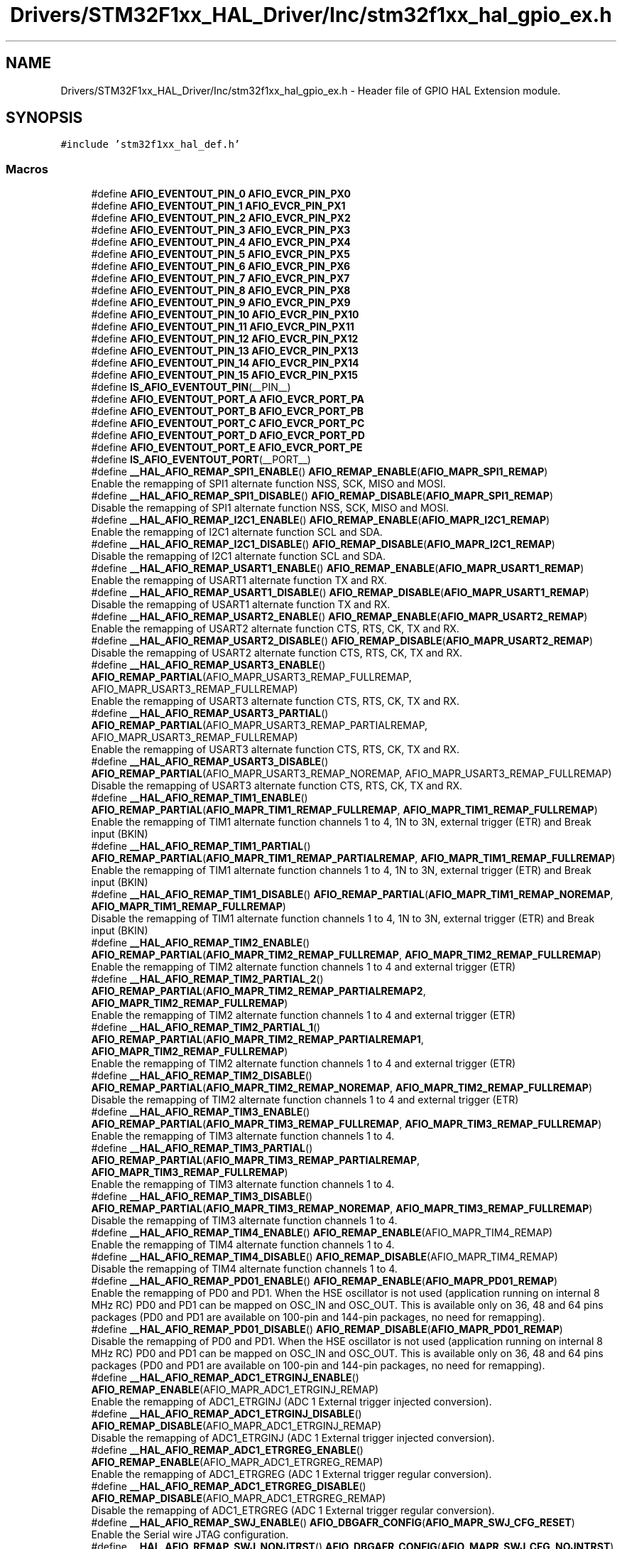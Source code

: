 .TH "Drivers/STM32F1xx_HAL_Driver/Inc/stm32f1xx_hal_gpio_ex.h" 3 "Thu Oct 29 2020" "lcd_display" \" -*- nroff -*-
.ad l
.nh
.SH NAME
Drivers/STM32F1xx_HAL_Driver/Inc/stm32f1xx_hal_gpio_ex.h \- Header file of GPIO HAL Extension module\&.  

.SH SYNOPSIS
.br
.PP
\fC#include 'stm32f1xx_hal_def\&.h'\fP
.br

.SS "Macros"

.in +1c
.ti -1c
.RI "#define \fBAFIO_EVENTOUT_PIN_0\fP   \fBAFIO_EVCR_PIN_PX0\fP"
.br
.ti -1c
.RI "#define \fBAFIO_EVENTOUT_PIN_1\fP   \fBAFIO_EVCR_PIN_PX1\fP"
.br
.ti -1c
.RI "#define \fBAFIO_EVENTOUT_PIN_2\fP   \fBAFIO_EVCR_PIN_PX2\fP"
.br
.ti -1c
.RI "#define \fBAFIO_EVENTOUT_PIN_3\fP   \fBAFIO_EVCR_PIN_PX3\fP"
.br
.ti -1c
.RI "#define \fBAFIO_EVENTOUT_PIN_4\fP   \fBAFIO_EVCR_PIN_PX4\fP"
.br
.ti -1c
.RI "#define \fBAFIO_EVENTOUT_PIN_5\fP   \fBAFIO_EVCR_PIN_PX5\fP"
.br
.ti -1c
.RI "#define \fBAFIO_EVENTOUT_PIN_6\fP   \fBAFIO_EVCR_PIN_PX6\fP"
.br
.ti -1c
.RI "#define \fBAFIO_EVENTOUT_PIN_7\fP   \fBAFIO_EVCR_PIN_PX7\fP"
.br
.ti -1c
.RI "#define \fBAFIO_EVENTOUT_PIN_8\fP   \fBAFIO_EVCR_PIN_PX8\fP"
.br
.ti -1c
.RI "#define \fBAFIO_EVENTOUT_PIN_9\fP   \fBAFIO_EVCR_PIN_PX9\fP"
.br
.ti -1c
.RI "#define \fBAFIO_EVENTOUT_PIN_10\fP   \fBAFIO_EVCR_PIN_PX10\fP"
.br
.ti -1c
.RI "#define \fBAFIO_EVENTOUT_PIN_11\fP   \fBAFIO_EVCR_PIN_PX11\fP"
.br
.ti -1c
.RI "#define \fBAFIO_EVENTOUT_PIN_12\fP   \fBAFIO_EVCR_PIN_PX12\fP"
.br
.ti -1c
.RI "#define \fBAFIO_EVENTOUT_PIN_13\fP   \fBAFIO_EVCR_PIN_PX13\fP"
.br
.ti -1c
.RI "#define \fBAFIO_EVENTOUT_PIN_14\fP   \fBAFIO_EVCR_PIN_PX14\fP"
.br
.ti -1c
.RI "#define \fBAFIO_EVENTOUT_PIN_15\fP   \fBAFIO_EVCR_PIN_PX15\fP"
.br
.ti -1c
.RI "#define \fBIS_AFIO_EVENTOUT_PIN\fP(__PIN__)"
.br
.ti -1c
.RI "#define \fBAFIO_EVENTOUT_PORT_A\fP   \fBAFIO_EVCR_PORT_PA\fP"
.br
.ti -1c
.RI "#define \fBAFIO_EVENTOUT_PORT_B\fP   \fBAFIO_EVCR_PORT_PB\fP"
.br
.ti -1c
.RI "#define \fBAFIO_EVENTOUT_PORT_C\fP   \fBAFIO_EVCR_PORT_PC\fP"
.br
.ti -1c
.RI "#define \fBAFIO_EVENTOUT_PORT_D\fP   \fBAFIO_EVCR_PORT_PD\fP"
.br
.ti -1c
.RI "#define \fBAFIO_EVENTOUT_PORT_E\fP   \fBAFIO_EVCR_PORT_PE\fP"
.br
.ti -1c
.RI "#define \fBIS_AFIO_EVENTOUT_PORT\fP(__PORT__)"
.br
.ti -1c
.RI "#define \fB__HAL_AFIO_REMAP_SPI1_ENABLE\fP()   \fBAFIO_REMAP_ENABLE\fP(\fBAFIO_MAPR_SPI1_REMAP\fP)"
.br
.RI "Enable the remapping of SPI1 alternate function NSS, SCK, MISO and MOSI\&. "
.ti -1c
.RI "#define \fB__HAL_AFIO_REMAP_SPI1_DISABLE\fP()   \fBAFIO_REMAP_DISABLE\fP(\fBAFIO_MAPR_SPI1_REMAP\fP)"
.br
.RI "Disable the remapping of SPI1 alternate function NSS, SCK, MISO and MOSI\&. "
.ti -1c
.RI "#define \fB__HAL_AFIO_REMAP_I2C1_ENABLE\fP()   \fBAFIO_REMAP_ENABLE\fP(\fBAFIO_MAPR_I2C1_REMAP\fP)"
.br
.RI "Enable the remapping of I2C1 alternate function SCL and SDA\&. "
.ti -1c
.RI "#define \fB__HAL_AFIO_REMAP_I2C1_DISABLE\fP()   \fBAFIO_REMAP_DISABLE\fP(\fBAFIO_MAPR_I2C1_REMAP\fP)"
.br
.RI "Disable the remapping of I2C1 alternate function SCL and SDA\&. "
.ti -1c
.RI "#define \fB__HAL_AFIO_REMAP_USART1_ENABLE\fP()   \fBAFIO_REMAP_ENABLE\fP(\fBAFIO_MAPR_USART1_REMAP\fP)"
.br
.RI "Enable the remapping of USART1 alternate function TX and RX\&. "
.ti -1c
.RI "#define \fB__HAL_AFIO_REMAP_USART1_DISABLE\fP()   \fBAFIO_REMAP_DISABLE\fP(\fBAFIO_MAPR_USART1_REMAP\fP)"
.br
.RI "Disable the remapping of USART1 alternate function TX and RX\&. "
.ti -1c
.RI "#define \fB__HAL_AFIO_REMAP_USART2_ENABLE\fP()   \fBAFIO_REMAP_ENABLE\fP(\fBAFIO_MAPR_USART2_REMAP\fP)"
.br
.RI "Enable the remapping of USART2 alternate function CTS, RTS, CK, TX and RX\&. "
.ti -1c
.RI "#define \fB__HAL_AFIO_REMAP_USART2_DISABLE\fP()   \fBAFIO_REMAP_DISABLE\fP(\fBAFIO_MAPR_USART2_REMAP\fP)"
.br
.RI "Disable the remapping of USART2 alternate function CTS, RTS, CK, TX and RX\&. "
.ti -1c
.RI "#define \fB__HAL_AFIO_REMAP_USART3_ENABLE\fP()   \fBAFIO_REMAP_PARTIAL\fP(AFIO_MAPR_USART3_REMAP_FULLREMAP, AFIO_MAPR_USART3_REMAP_FULLREMAP)"
.br
.RI "Enable the remapping of USART3 alternate function CTS, RTS, CK, TX and RX\&. "
.ti -1c
.RI "#define \fB__HAL_AFIO_REMAP_USART3_PARTIAL\fP()   \fBAFIO_REMAP_PARTIAL\fP(AFIO_MAPR_USART3_REMAP_PARTIALREMAP, AFIO_MAPR_USART3_REMAP_FULLREMAP)"
.br
.RI "Enable the remapping of USART3 alternate function CTS, RTS, CK, TX and RX\&. "
.ti -1c
.RI "#define \fB__HAL_AFIO_REMAP_USART3_DISABLE\fP()   \fBAFIO_REMAP_PARTIAL\fP(AFIO_MAPR_USART3_REMAP_NOREMAP, AFIO_MAPR_USART3_REMAP_FULLREMAP)"
.br
.RI "Disable the remapping of USART3 alternate function CTS, RTS, CK, TX and RX\&. "
.ti -1c
.RI "#define \fB__HAL_AFIO_REMAP_TIM1_ENABLE\fP()   \fBAFIO_REMAP_PARTIAL\fP(\fBAFIO_MAPR_TIM1_REMAP_FULLREMAP\fP, \fBAFIO_MAPR_TIM1_REMAP_FULLREMAP\fP)"
.br
.RI "Enable the remapping of TIM1 alternate function channels 1 to 4, 1N to 3N, external trigger (ETR) and Break input (BKIN) "
.ti -1c
.RI "#define \fB__HAL_AFIO_REMAP_TIM1_PARTIAL\fP()   \fBAFIO_REMAP_PARTIAL\fP(\fBAFIO_MAPR_TIM1_REMAP_PARTIALREMAP\fP, \fBAFIO_MAPR_TIM1_REMAP_FULLREMAP\fP)"
.br
.RI "Enable the remapping of TIM1 alternate function channels 1 to 4, 1N to 3N, external trigger (ETR) and Break input (BKIN) "
.ti -1c
.RI "#define \fB__HAL_AFIO_REMAP_TIM1_DISABLE\fP()   \fBAFIO_REMAP_PARTIAL\fP(\fBAFIO_MAPR_TIM1_REMAP_NOREMAP\fP, \fBAFIO_MAPR_TIM1_REMAP_FULLREMAP\fP)"
.br
.RI "Disable the remapping of TIM1 alternate function channels 1 to 4, 1N to 3N, external trigger (ETR) and Break input (BKIN) "
.ti -1c
.RI "#define \fB__HAL_AFIO_REMAP_TIM2_ENABLE\fP()   \fBAFIO_REMAP_PARTIAL\fP(\fBAFIO_MAPR_TIM2_REMAP_FULLREMAP\fP, \fBAFIO_MAPR_TIM2_REMAP_FULLREMAP\fP)"
.br
.RI "Enable the remapping of TIM2 alternate function channels 1 to 4 and external trigger (ETR) "
.ti -1c
.RI "#define \fB__HAL_AFIO_REMAP_TIM2_PARTIAL_2\fP()   \fBAFIO_REMAP_PARTIAL\fP(\fBAFIO_MAPR_TIM2_REMAP_PARTIALREMAP2\fP, \fBAFIO_MAPR_TIM2_REMAP_FULLREMAP\fP)"
.br
.RI "Enable the remapping of TIM2 alternate function channels 1 to 4 and external trigger (ETR) "
.ti -1c
.RI "#define \fB__HAL_AFIO_REMAP_TIM2_PARTIAL_1\fP()   \fBAFIO_REMAP_PARTIAL\fP(\fBAFIO_MAPR_TIM2_REMAP_PARTIALREMAP1\fP, \fBAFIO_MAPR_TIM2_REMAP_FULLREMAP\fP)"
.br
.RI "Enable the remapping of TIM2 alternate function channels 1 to 4 and external trigger (ETR) "
.ti -1c
.RI "#define \fB__HAL_AFIO_REMAP_TIM2_DISABLE\fP()   \fBAFIO_REMAP_PARTIAL\fP(\fBAFIO_MAPR_TIM2_REMAP_NOREMAP\fP, \fBAFIO_MAPR_TIM2_REMAP_FULLREMAP\fP)"
.br
.RI "Disable the remapping of TIM2 alternate function channels 1 to 4 and external trigger (ETR) "
.ti -1c
.RI "#define \fB__HAL_AFIO_REMAP_TIM3_ENABLE\fP()   \fBAFIO_REMAP_PARTIAL\fP(\fBAFIO_MAPR_TIM3_REMAP_FULLREMAP\fP, \fBAFIO_MAPR_TIM3_REMAP_FULLREMAP\fP)"
.br
.RI "Enable the remapping of TIM3 alternate function channels 1 to 4\&. "
.ti -1c
.RI "#define \fB__HAL_AFIO_REMAP_TIM3_PARTIAL\fP()   \fBAFIO_REMAP_PARTIAL\fP(\fBAFIO_MAPR_TIM3_REMAP_PARTIALREMAP\fP, \fBAFIO_MAPR_TIM3_REMAP_FULLREMAP\fP)"
.br
.RI "Enable the remapping of TIM3 alternate function channels 1 to 4\&. "
.ti -1c
.RI "#define \fB__HAL_AFIO_REMAP_TIM3_DISABLE\fP()   \fBAFIO_REMAP_PARTIAL\fP(\fBAFIO_MAPR_TIM3_REMAP_NOREMAP\fP, \fBAFIO_MAPR_TIM3_REMAP_FULLREMAP\fP)"
.br
.RI "Disable the remapping of TIM3 alternate function channels 1 to 4\&. "
.ti -1c
.RI "#define \fB__HAL_AFIO_REMAP_TIM4_ENABLE\fP()   \fBAFIO_REMAP_ENABLE\fP(AFIO_MAPR_TIM4_REMAP)"
.br
.RI "Enable the remapping of TIM4 alternate function channels 1 to 4\&. "
.ti -1c
.RI "#define \fB__HAL_AFIO_REMAP_TIM4_DISABLE\fP()   \fBAFIO_REMAP_DISABLE\fP(AFIO_MAPR_TIM4_REMAP)"
.br
.RI "Disable the remapping of TIM4 alternate function channels 1 to 4\&. "
.ti -1c
.RI "#define \fB__HAL_AFIO_REMAP_PD01_ENABLE\fP()   \fBAFIO_REMAP_ENABLE\fP(\fBAFIO_MAPR_PD01_REMAP\fP)"
.br
.RI "Enable the remapping of PD0 and PD1\&. When the HSE oscillator is not used (application running on internal 8 MHz RC) PD0 and PD1 can be mapped on OSC_IN and OSC_OUT\&. This is available only on 36, 48 and 64 pins packages (PD0 and PD1 are available on 100-pin and 144-pin packages, no need for remapping)\&. "
.ti -1c
.RI "#define \fB__HAL_AFIO_REMAP_PD01_DISABLE\fP()   \fBAFIO_REMAP_DISABLE\fP(\fBAFIO_MAPR_PD01_REMAP\fP)"
.br
.RI "Disable the remapping of PD0 and PD1\&. When the HSE oscillator is not used (application running on internal 8 MHz RC) PD0 and PD1 can be mapped on OSC_IN and OSC_OUT\&. This is available only on 36, 48 and 64 pins packages (PD0 and PD1 are available on 100-pin and 144-pin packages, no need for remapping)\&. "
.ti -1c
.RI "#define \fB__HAL_AFIO_REMAP_ADC1_ETRGINJ_ENABLE\fP()   \fBAFIO_REMAP_ENABLE\fP(AFIO_MAPR_ADC1_ETRGINJ_REMAP)"
.br
.RI "Enable the remapping of ADC1_ETRGINJ (ADC 1 External trigger injected conversion)\&. "
.ti -1c
.RI "#define \fB__HAL_AFIO_REMAP_ADC1_ETRGINJ_DISABLE\fP()   \fBAFIO_REMAP_DISABLE\fP(AFIO_MAPR_ADC1_ETRGINJ_REMAP)"
.br
.RI "Disable the remapping of ADC1_ETRGINJ (ADC 1 External trigger injected conversion)\&. "
.ti -1c
.RI "#define \fB__HAL_AFIO_REMAP_ADC1_ETRGREG_ENABLE\fP()   \fBAFIO_REMAP_ENABLE\fP(AFIO_MAPR_ADC1_ETRGREG_REMAP)"
.br
.RI "Enable the remapping of ADC1_ETRGREG (ADC 1 External trigger regular conversion)\&. "
.ti -1c
.RI "#define \fB__HAL_AFIO_REMAP_ADC1_ETRGREG_DISABLE\fP()   \fBAFIO_REMAP_DISABLE\fP(AFIO_MAPR_ADC1_ETRGREG_REMAP)"
.br
.RI "Disable the remapping of ADC1_ETRGREG (ADC 1 External trigger regular conversion)\&. "
.ti -1c
.RI "#define \fB__HAL_AFIO_REMAP_SWJ_ENABLE\fP()   \fBAFIO_DBGAFR_CONFIG\fP(\fBAFIO_MAPR_SWJ_CFG_RESET\fP)"
.br
.RI "Enable the Serial wire JTAG configuration\&. "
.ti -1c
.RI "#define \fB__HAL_AFIO_REMAP_SWJ_NONJTRST\fP()   \fBAFIO_DBGAFR_CONFIG\fP(\fBAFIO_MAPR_SWJ_CFG_NOJNTRST\fP)"
.br
.RI "Enable the Serial wire JTAG configuration\&. "
.ti -1c
.RI "#define \fB__HAL_AFIO_REMAP_SWJ_NOJTAG\fP()   \fBAFIO_DBGAFR_CONFIG\fP(\fBAFIO_MAPR_SWJ_CFG_JTAGDISABLE\fP)"
.br
.RI "Enable the Serial wire JTAG configuration\&. "
.ti -1c
.RI "#define \fB__HAL_AFIO_REMAP_SWJ_DISABLE\fP()   \fBAFIO_DBGAFR_CONFIG\fP(\fBAFIO_MAPR_SWJ_CFG_DISABLE\fP)"
.br
.RI "Disable the Serial wire JTAG configuration\&. "
.ti -1c
.RI "#define \fBAFIO_REMAP_ENABLE\fP(REMAP_PIN)"
.br
.ti -1c
.RI "#define \fBAFIO_REMAP_DISABLE\fP(REMAP_PIN)"
.br
.ti -1c
.RI "#define \fBAFIO_REMAP_PARTIAL\fP(REMAP_PIN,  REMAP_PIN_MASK)"
.br
.ti -1c
.RI "#define \fBAFIO_DBGAFR_CONFIG\fP(DBGAFR_SWJCFG)"
.br
.in -1c
.SS "Functions"

.in +1c
.ti -1c
.RI "void \fBHAL_GPIOEx_ConfigEventout\fP (uint32_t GPIO_PortSource, uint32_t GPIO_PinSource)"
.br
.ti -1c
.RI "void \fBHAL_GPIOEx_EnableEventout\fP (void)"
.br
.ti -1c
.RI "void \fBHAL_GPIOEx_DisableEventout\fP (void)"
.br
.in -1c
.SH "Detailed Description"
.PP 
Header file of GPIO HAL Extension module\&. 


.PP
\fBAuthor\fP
.RS 4
MCD Application Team 
.RE
.PP
\fBAttention\fP
.RS 4
.RE
.PP
.SS "(C) Copyright (c) 2016 STMicroelectronics\&. All rights reserved\&."
.PP
This software component is licensed by ST under BSD 3-Clause license, the 'License'; You may not use this file except in compliance with the License\&. You may obtain a copy of the License at: opensource\&.org/licenses/BSD-3-Clause 
.SH "Author"
.PP 
Generated automatically by Doxygen for lcd_display from the source code\&.
